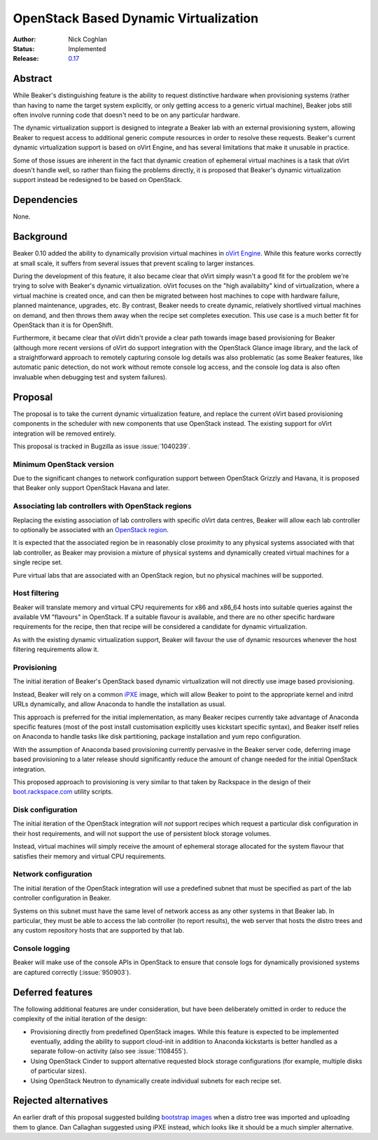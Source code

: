 .. _proposal-dynamic-virtualization:

OpenStack Based Dynamic Virtualization
======================================

:Author: Nick Coghlan
:Status: Implemented
:Release: `0.17 <https://beaker-project.org/docs/whats-new/release-0.17.html#openstack-as-dynamic-virtualization-backend>`__


Abstract
--------

While Beaker's distinguishing feature is the ability to request distinctive
hardware when provisioning systems (rather than having to name the target
system explicitly, or only getting access to a generic virtual machine),
Beaker jobs still often involve running code that doesn't need to be on
any particular hardware.

The dynamic virtualization support is designed to integrate a Beaker lab with
an external provisioning system, allowing Beaker to request access to
additional generic compute resources in order to resolve these requests.
Beaker's current dynamic virtualization support is based on oVirt Engine,
and has several limitations that make it unusable in practice.

Some of those issues are inherent in the fact that dynamic creation of
ephemeral virtual machines is a task that oVirt doesn't handle well, so
rather than fixing the problems directly, it is proposed that Beaker's
dynamic virtualization support instead be redesigned to be based on
OpenStack.


Dependencies
------------

None.


Background
----------

Beaker 0.10 added the ability to dynamically provision virtual machines
in `oVirt Engine <http://beaker-project.org/docs/admin-guide/ovirt.html>`__.
While this feature works correctly at small scale, it suffers from several
issues that prevent scaling to larger instances.

During the development of this feature, it also became clear that oVirt
simply wasn't a good fit for the problem we're trying to solve with Beaker's
dynamic virtualization. oVirt focuses on the "high availabilty" kind of
virtualization, where a virtual machine is created once, and can then be
migrated between host machines to cope with hardware failure, planned
maintenance, upgrades, etc. By contrast, Beaker needs to create dynamic,
relatively shortlived virtual machines on demand, and then throws them
away when the recipe set completes execution. This use case is a much
better fit for OpenStack than it is for OpenShift.

Furthermore, it became clear that oVirt didn't provide a clear path
towards image based provisioning for Beaker (although more recent versions
of oVirt do support integration with the OpenStack Glance image library, and
the lack of a straightforward approach to remotely capturing console log
details was also problematic (as some Beaker features, like automatic panic
detection, do not work without remote console log access, and the console
log data is also often invaluable when debugging test and system failures).


Proposal
--------

The proposal is to take the current dynamic virtualization feature, and
replace the current oVirt based provisioning components in the scheduler
with new components that use OpenStack instead. The existing support for
oVirt integration will be removed entirely.

This proposal is tracked in Bugzilla as issue :issue:`1040239`.


Minimum OpenStack version
~~~~~~~~~~~~~~~~~~~~~~~~~

Due to the significant changes to network configuration support between
OpenStack Grizzly and Havana, it is proposed that Beaker only support
OpenStack Havana and later.


Associating lab controllers with OpenStack regions
~~~~~~~~~~~~~~~~~~~~~~~~~~~~~~~~~~~~~~~~~~~~~~~~~~

Replacing the existing association of lab controllers with specific oVirt
data centres, Beaker will allow each lab controller to optionally be
associated with an `OpenStack region
<http://docs.openstack.org/trunk/openstack-ops/content/cells_regions.html>`__.

It is expected that the associated region be in reasonably close proximity
to any physical systems associated with that lab controller, as Beaker may
provision a mixture of physical systems and dynamically created virtual
machines for a single recipe set.

Pure virtual labs that are associated with an OpenStack region, but no
physical machines *will* be supported.


Host filtering
~~~~~~~~~~~~~~

Beaker will translate memory and virtual CPU requirements for x86 and x86_64
hosts into suitable queries against the available VM "flavours" in OpenStack.
If a suitable flavour is available, and there are no other specific hardware
requirements for the recipe, then that recipe will be considered a candidate
for dynamic virtualization.

As with the existing dynamic virtualization support, Beaker will favour the
use of dynamic resources whenever the host filtering requirements allow it.


Provisioning
~~~~~~~~~~~~

The initial iteration of Beaker's OpenStack based dynamic virtualization will
not directly use image based provisioning.

Instead, Beaker will rely on a common `iPXE <http://ipxe.org/download>`__
image, which will allow Beaker to point to the appropriate kernel and
initrd URLs dynamically, and allow Anaconda to handle the installation as
usual.

This approach is preferred for the initial implementation, as many Beaker
recipes currently take advantage of Anaconda specific features (most of
the post install customisation explicitly uses kickstart specific syntax),
and Beaker itself relies on Anaconda to handle tasks like disk partitioning,
package installation and yum repo configuration.

With the assumption of Anaconda based provisioning currently pervasive in
the Beaker server code, deferring image based provisioning to a later
release should significantly reduce the amount of change needed for the
initial OpenStack integration.

This proposed approach to provisioning is very similar to that taken by
Rackspace in the design of their `boot.rackspace.com
<http://rackerlabs.github.io/boot.rackspace.com/>`__ utility scripts.


Disk configuration
~~~~~~~~~~~~~~~~~~

The initial iteration of the OpenStack integration will *not* support recipes
which request a particular disk configuration in their host requirements,
and will not support the use of persistent block storage volumes.

Instead, virtual machines will simply receive the amount of ephemeral storage
allocated for the system flavour that satisfies their memory and virtual CPU
requirements.


Network configuration
~~~~~~~~~~~~~~~~~~~~~

The initial iteration of the OpenStack integration will use a predefined
subnet that must be specified as part of the lab controller configuration in
Beaker.

Systems on this subnet must have the same level of network access as any
other systems in that Beaker lab. In particular, they must be able to access
the lab controller (to report results), the web server that hosts the
distro trees and any custom repository hosts that are supported by that
lab.


Console logging
~~~~~~~~~~~~~~~

Beaker will make use of the console APIs in OpenStack to ensure that console
logs for dynamically provisioned systems are captured correctly
(:issue:`950903`).


Deferred features
-----------------

The following additional features are under consideration, but have been
deliberately omitted in order to reduce the complexity of the initial
iteration of the design:

* Provisioning directly from predefined OpenStack images. While this
  feature is expected to be implemented eventually, adding the ability to
  support cloud-init in addition to Anaconda kickstarts is better handled as
  a separate follow-on activity (also see :issue:`1108455`).

* Using OpenStack Cinder to support alternative requested block storage
  configurations (for example, multiple disks of particular sizes).

* Using OpenStack Neutron to dynamically create individual subnets for
  each recipe set.


Rejected alternatives
---------------------

An earlier draft of this proposal suggested building `bootstrap images
<https://github.com/redhat-openstack/image-building-poc>`__ when a distro
tree was imported and uploading them to glance. Dan Callaghan suggested
using iPXE instead, which looks like it should be a much simpler alternative.
